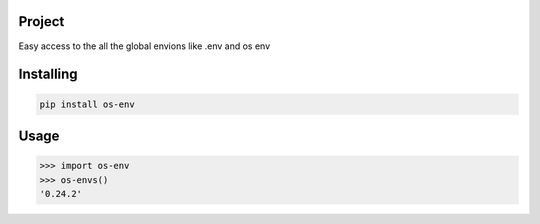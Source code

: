 

Project
===============
Easy access to the all the global envions like .env and os env

Installing
============

.. code-block:: bash

    pip install os-env

Usage
=====

.. code-block:: bash

    >>> import os-env
    >>> os-envs()
    '0.24.2'
